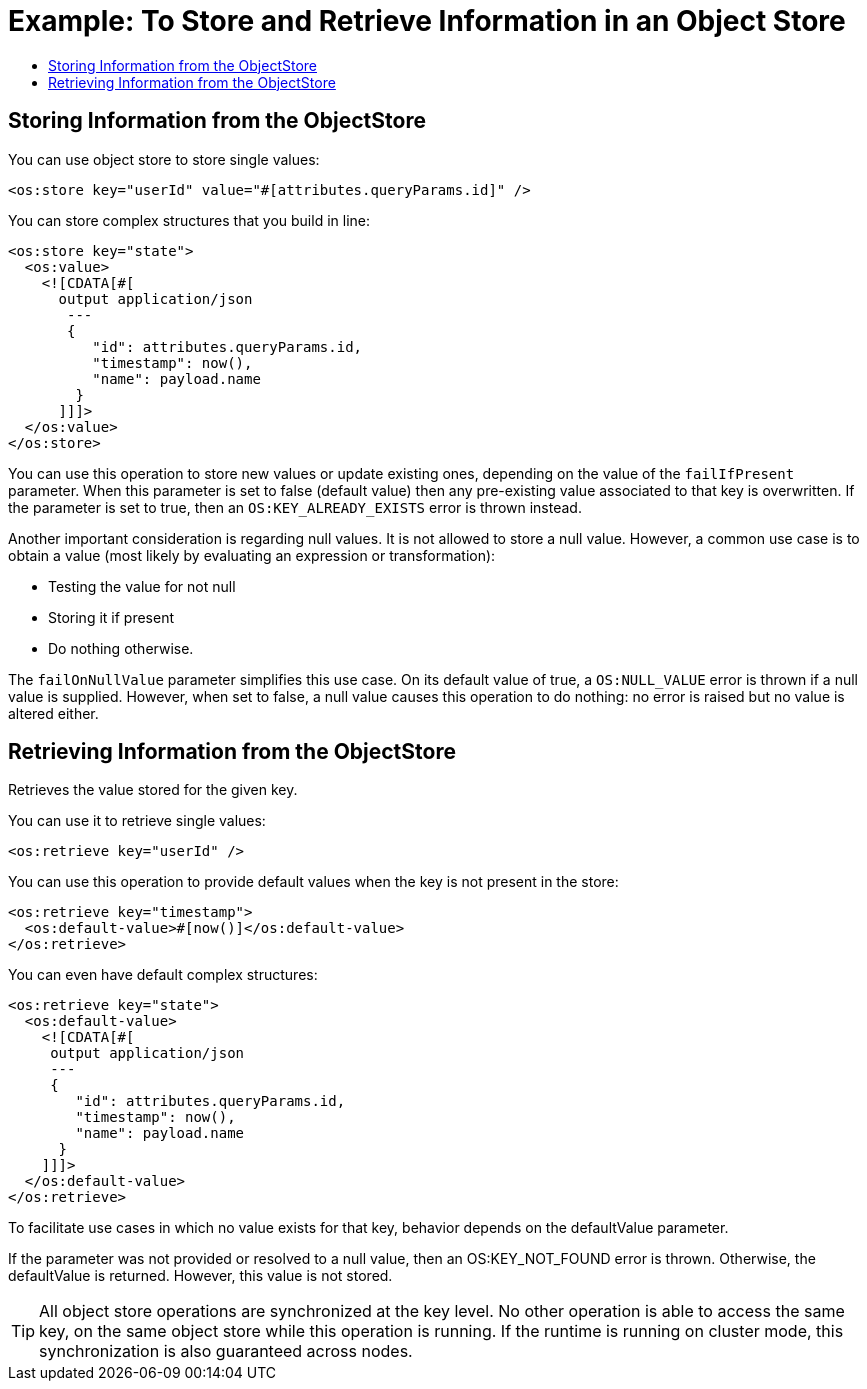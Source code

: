= Example: To Store and Retrieve Information in an Object Store
:keywords: ObjectStore, store, retrieve
:toc:
:toc-title:

toc::[]

== Storing Information from the ObjectStore

You can use object store to store single values:

[source, xml]
----
<os:store key="userId" value="#[attributes.queryParams.id]" />
----

You can store complex structures that you build in line:

[source, xml, linenums]
----
<os:store key="state">
  <os:value>
    <![CDATA[#[
      output application/json
       ---
       {
          "id": attributes.queryParams.id,
          "timestamp": now(),
          "name": payload.name
        }
      ]]]>
  </os:value>
</os:store>
----


You can use this operation to store new values or update existing ones, depending on the value of the `failIfPresent` parameter. When this parameter is set to false (default value) then any pre-existing value associated to that key is  overwritten. If the parameter is set to true, then an `OS:KEY_ALREADY_EXISTS` error is thrown instead.

Another important consideration is regarding null values. It is not allowed to store a null value. 
However, a common use case is to obtain a value (most likely by evaluating an expression or transformation):

* Testing the value for not null
* Storing it if present
* Do nothing otherwise.

The `failOnNullValue` parameter simplifies this use case. On its default value of true, a `OS:NULL_VALUE` error is thrown if a null value is supplied. However, when set to false, a null value  causes this operation to do nothing: no error is raised but no value is altered either.

== Retrieving Information from the ObjectStore

Retrieves the value stored for the given key.

You can use it to retrieve single values:

[source, xml]
----
<os:retrieve key="userId" />
----

You can use this operation to provide default values when the key is not present in the store:

[source, xml, linenums]
----
<os:retrieve key="timestamp">
  <os:default-value>#[now()]</os:default-value>
</os:retrieve>
----

You can even have default complex structures:

[source, xml, linenums]
----
<os:retrieve key="state">
  <os:default-value>
    <![CDATA[#[
     output application/json
     ---
     {
        "id": attributes.queryParams.id,
        "timestamp": now(),
        "name": payload.name
      }
    ]]]>
  </os:default-value>
</os:retrieve>
----

To facilitate use cases in which no value exists for that key, behavior depends on the defaultValue parameter.

If the parameter was not provided or resolved to a null value, then an OS:KEY_NOT_FOUND error is thrown. Otherwise, the defaultValue is returned. However, this value is not stored.

[TIP]
All object store operations are synchronized at the key level. No other operation is able to access the same key, on the same object store while this operation is running. If the runtime is running on cluster mode, this synchronization is also guaranteed across nodes.
